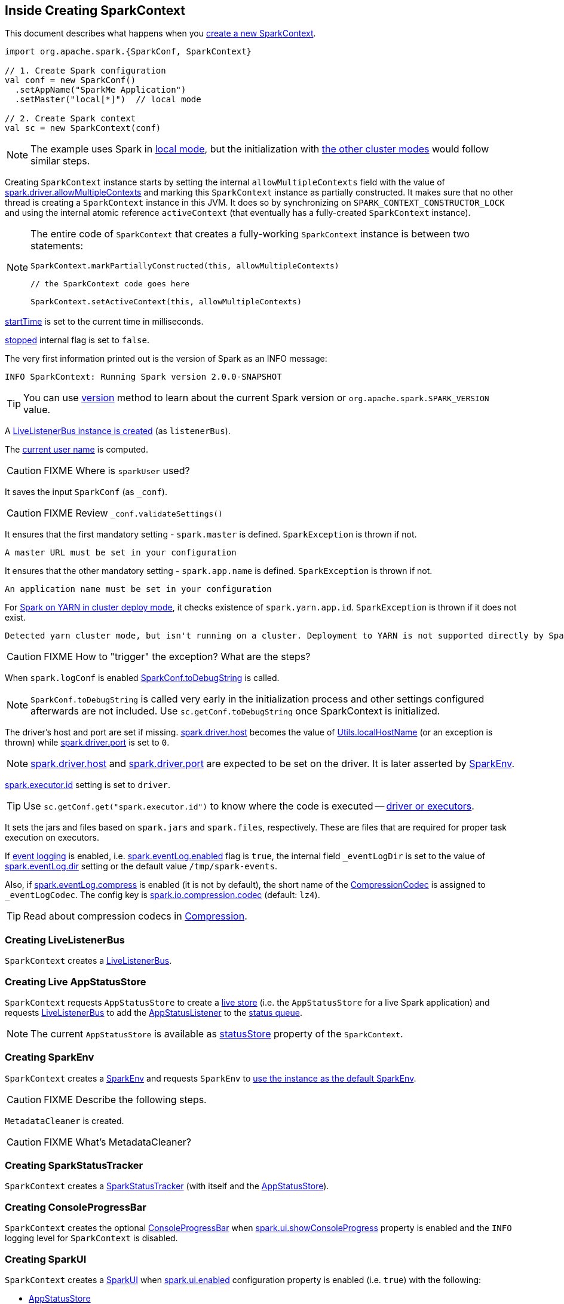 == Inside Creating SparkContext

This document describes what happens when you xref:ROOT:SparkContext.adoc#creating-instance[create a new SparkContext].

[source, scala]
----
import org.apache.spark.{SparkConf, SparkContext}

// 1. Create Spark configuration
val conf = new SparkConf()
  .setAppName("SparkMe Application")
  .setMaster("local[*]")  // local mode

// 2. Create Spark context
val sc = new SparkContext(conf)
----

NOTE: The example uses Spark in link:local/spark-local.adoc[local mode], but the initialization with link:spark-cluster.adoc[the other cluster modes] would follow similar steps.

Creating `SparkContext` instance starts by setting the internal `allowMultipleContexts` field with the value of xref:ROOT:SparkContext.adoc#spark.driver.allowMultipleContexts[spark.driver.allowMultipleContexts] and marking this `SparkContext` instance as partially constructed. It makes sure that no other thread is creating a `SparkContext` instance in this JVM. It does so by synchronizing on `SPARK_CONTEXT_CONSTRUCTOR_LOCK` and using the internal atomic reference `activeContext` (that eventually has a fully-created `SparkContext` instance).

[NOTE]
====
The entire code of `SparkContext` that creates a fully-working `SparkContext` instance is between two statements:

[source, scala]
----
SparkContext.markPartiallyConstructed(this, allowMultipleContexts)

// the SparkContext code goes here

SparkContext.setActiveContext(this, allowMultipleContexts)
----
====

xref:ROOT:SparkContext.adoc#startTime[startTime] is set to the current time in milliseconds.

<<stopped, stopped>> internal flag is set to `false`.

The very first information printed out is the version of Spark as an INFO message:

```
INFO SparkContext: Running Spark version 2.0.0-SNAPSHOT
```

TIP: You can use xref:ROOT:SparkContext.adoc#version[version] method to learn about the current Spark version or `org.apache.spark.SPARK_VERSION` value.

A link:spark-scheduler-LiveListenerBus.adoc#creating-instance[LiveListenerBus instance is created] (as `listenerBus`).

[[sparkUser]]
The xref:ROOT:SparkContext.adoc#sparkUser[current user name] is computed.

CAUTION: FIXME Where is `sparkUser` used?

It saves the input `SparkConf` (as `_conf`).

CAUTION: FIXME Review `_conf.validateSettings()`

It ensures that the first mandatory setting - `spark.master` is defined. `SparkException` is thrown if not.

```
A master URL must be set in your configuration
```

It ensures that the other mandatory setting - `spark.app.name` is defined. `SparkException` is thrown if not.

```
An application name must be set in your configuration
```

For link:yarn/spark-yarn-cluster-yarnclusterschedulerbackend.adoc[Spark on YARN in cluster deploy mode], it checks existence of `spark.yarn.app.id`. `SparkException` is thrown if it does not exist.

```
Detected yarn cluster mode, but isn't running on a cluster. Deployment to YARN is not supported directly by SparkContext. Please use spark-submit.
```

CAUTION: FIXME How to "trigger" the exception? What are the steps?

When `spark.logConf` is enabled xref:ROOT:SparkConf.adoc[SparkConf.toDebugString] is called.

NOTE: `SparkConf.toDebugString` is called very early in the initialization process and other settings configured afterwards are not included. Use `sc.getConf.toDebugString` once SparkContext is initialized.

The driver's host and port are set if missing. link:spark-driver.adoc#spark_driver_host[spark.driver.host] becomes the value of <<localHostName, Utils.localHostName>> (or an exception is thrown) while link:spark-driver.adoc#spark_driver_port[spark.driver.port] is set to `0`.

NOTE: link:spark-driver.adoc#spark_driver_host[spark.driver.host] and link:spark-driver.adoc#spark_driver_port[spark.driver.port] are expected to be set on the driver. It is later asserted by xref:core:SparkEnv.adoc#createDriverEnv[SparkEnv].

xref:executor:Executor.adoc#spark.executor.id[spark.executor.id] setting is set to `driver`.

TIP: Use `sc.getConf.get("spark.executor.id")` to know where the code is executed -- xref:core:SparkEnv.adoc[driver or executors].

It sets the jars and files based on `spark.jars` and `spark.files`, respectively. These are files that are required for proper task execution on executors.

If xref:spark-history-server:EventLoggingListener.adoc[event logging] is enabled, i.e. link:EventLoggingListener.adoc#spark_eventLog_enabled[spark.eventLog.enabled] flag is `true`, the internal field `_eventLogDir` is set to the value of link:EventLoggingListener.adoc#spark_eventLog_dir[spark.eventLog.dir] setting or the default value `/tmp/spark-events`.

[[_eventLogCodec]]
Also, if xref:spark-history-server:EventLoggingListener.adoc#spark_eventLog_compress[spark.eventLog.compress] is enabled (it is not by default), the short name of the xref:io:CompressionCodec.adoc[CompressionCodec] is assigned to `_eventLogCodec`. The config key is xref:core:BroadcastManager.adoc#spark_io_compression_codec[spark.io.compression.codec] (default: `lz4`).

TIP: Read about compression codecs in xref:core:BroadcastManager.adoc#compression[Compression].

=== [[_listenerBus]] Creating LiveListenerBus

`SparkContext` creates a link:spark-scheduler-LiveListenerBus.adoc#creating-instance[LiveListenerBus].

=== [[_statusStore]] Creating Live AppStatusStore

`SparkContext` requests `AppStatusStore` to create a link:spark-core-AppStatusStore.adoc#createLiveStore[live store] (i.e. the `AppStatusStore` for a live Spark application) and requests <<listenerBus, LiveListenerBus>> to add the link:spark-core-AppStatusStore.adoc#listener[AppStatusListener] to the link:spark-scheduler-LiveListenerBus.adoc#addToStatusQueue[status queue].

NOTE: The current `AppStatusStore` is available as xref:ROOT:SparkContext.adoc#statusStore[statusStore] property of the `SparkContext`.

=== [[_env]] Creating SparkEnv

`SparkContext` creates a <<createSparkEnv, SparkEnv>> and requests `SparkEnv` to xref:core:SparkEnv.adoc#set[use the instance as the default SparkEnv].

CAUTION: FIXME Describe the following steps.

`MetadataCleaner` is created.

CAUTION: FIXME What's MetadataCleaner?

=== [[_statusTracker]] Creating SparkStatusTracker

`SparkContext` creates a link:spark-sparkcontext-SparkStatusTracker.adoc#creating-instance[SparkStatusTracker] (with itself and the <<_statusStore, AppStatusStore>>).

=== [[_progressBar]] Creating ConsoleProgressBar

`SparkContext` creates the optional link:spark-sparkcontext-ConsoleProgressBar.adoc#creating-instance[ConsoleProgressBar] when link:spark-webui-properties.adoc#spark.ui.showConsoleProgress[spark.ui.showConsoleProgress] property is enabled and the `INFO` logging level for `SparkContext` is disabled.

=== [[_ui]][[ui]] Creating SparkUI

`SparkContext` creates a link:spark-webui-SparkUI.adoc#create[SparkUI] when link:spark-webui-properties.adoc#spark.ui.enabled[spark.ui.enabled] configuration property is enabled (i.e. `true`) with the following:

* <<_statusStore, AppStatusStore>>

* Name of the Spark application that is exactly the value of xref:ROOT:SparkConf.adoc#spark.app.name[spark.app.name] configuration property

* Empty base path

NOTE: link:spark-webui-properties.adoc#spark.ui.enabled[spark.ui.enabled] Spark property is assumed enabled when undefined.

CAUTION: FIXME Where's `_ui` used?

A Hadoop configuration is created. See xref:ROOT:SparkContext.adoc#hadoopConfiguration[Hadoop Configuration].

[[jars]]
If there are jars given through the SparkContext constructor, they are added using `addJar`.

[[files]]
If there were files specified, they are added using xref:ROOT:SparkContext.adoc#addFile[addFile].

At this point in time, the amount of memory to allocate to each executor (as `_executorMemory`) is calculated. It is the value of xref:executor:Executor.adoc#spark.executor.memory[spark.executor.memory] setting, or xref:ROOT:SparkContext.adoc#environment-variables[SPARK_EXECUTOR_MEMORY] environment variable (or currently-deprecated `SPARK_MEM`), or defaults to `1024`.

`_executorMemory` is later available as `sc.executorMemory` and used for LOCAL_CLUSTER_REGEX, link:spark-standalone.adoc#SparkDeploySchedulerBackend[Spark Standalone's SparkDeploySchedulerBackend], to set `executorEnvs("SPARK_EXECUTOR_MEMORY")`, MesosSchedulerBackend, CoarseMesosSchedulerBackend.

The value of `SPARK_PREPEND_CLASSES` environment variable is included in `executorEnvs`.

[CAUTION]
====
FIXME

* What's `_executorMemory`?
* What's the unit of the value of `_executorMemory` exactly?
* What are "SPARK_TESTING", "spark.testing"? How do they contribute to `executorEnvs`?
* What's `executorEnvs`?
====

The Mesos scheduler backend's configuration is included in `executorEnvs`, i.e. xref:ROOT:SparkContext.adoc#environment-variables[SPARK_EXECUTOR_MEMORY], `_conf.getExecutorEnv`, and `SPARK_USER`.

[[_heartbeatReceiver]]
`SparkContext` registers link:spark-HeartbeatReceiver.adoc[HeartbeatReceiver RPC endpoint].

`SparkContext` object is requested to xref:ROOT:SparkContext.adoc#createTaskScheduler[create the SchedulerBackend with the TaskScheduler] (for the given master URL) and the result becomes the internal `_schedulerBackend` and `_taskScheduler`.

NOTE: The internal `_schedulerBackend` and `_taskScheduler` are used by `schedulerBackend` and `taskScheduler` methods, respectively.

xref:scheduler:DAGScheduler.adoc#creating-instance[DAGScheduler is created] (as `_dagScheduler`).

[[TaskSchedulerIsSet]]
`SparkContext` sends a blocking link:spark-HeartbeatReceiver.adoc#TaskSchedulerIsSet[`TaskSchedulerIsSet` message to HeartbeatReceiver RPC endpoint] (to inform that the `TaskScheduler` is now available).

=== [[taskScheduler-start]] Starting TaskScheduler

`SparkContext` xref:scheduler:TaskScheduler.adoc#start[starts `TaskScheduler`].

=== [[_applicationId]][[_applicationAttemptId]] Setting Spark Application's and Execution Attempt's IDs -- `_applicationId` and `_applicationAttemptId`

`SparkContext` sets the internal fields -- `_applicationId` and `_applicationAttemptId` -- (using `applicationId` and `applicationAttemptId` methods from the xref:scheduler:TaskScheduler.adoc#contract[TaskScheduler Contract]).

NOTE: `SparkContext` requests `TaskScheduler` for the xref:scheduler:TaskScheduler.adoc#applicationId[unique identifier of a Spark application] (that is currently only implemented by xref:scheduler:TaskSchedulerImpl.adoc#applicationId[TaskSchedulerImpl] that uses `SchedulerBackend` to xref:scheduler:SchedulerBackend.adoc#applicationId[request the identifier]).

NOTE: The unique identifier of a Spark application is used to initialize link:spark-webui-SparkUI.adoc#setAppId[SparkUI] and xref:storage:BlockManager.adoc#initialize[BlockManager].

NOTE: `_applicationAttemptId` is used when `SparkContext` is requested for the xref:ROOT:SparkContext.adoc#applicationAttemptId[unique identifier of execution attempt of a Spark application] and when `EventLoggingListener` xref:spark-history-server:EventLoggingListener.adoc#creating-instance[is created].

=== [[spark.app.id]] Setting spark.app.id Spark Property in SparkConf

`SparkContext` sets xref:ROOT:SparkConf.adoc#spark.app.id[spark.app.id] property to be the <<_applicationId, unique identifier of a Spark application>> and, if enabled, link:spark-webui-SparkUI.adoc#setAppId[passes it on to `SparkUI`].

=== [[BlockManager-initialization]] Initializing BlockManager

The xref:storage:BlockManager.adoc#initialize[BlockManager (for the driver) is initialized] (with `_applicationId`).

=== [[MetricsSystem-start]] Starting MetricsSystem

`SparkContext` requests the `MetricsSystem` to link:spark-metrics-MetricsSystem.adoc#start[start].

NOTE: `SparkContext` starts `MetricsSystem` after <<spark.app.id, setting spark.app.id Spark property>> as `MetricsSystem` uses it to link:spark-metrics-MetricsSystem.adoc#buildRegistryName[build unique identifiers fo metrics sources].

=== [[MetricsSystem-getServletHandlers]] Requesting JSON Servlet Handler

`SparkContext` requests the `MetricsSystem` for a link:spark-metrics-MetricsSystem.adoc#getServletHandlers[JSON servlet handler] and requests the <<_ui, SparkUI>> to link:spark-webui-WebUI.adoc#attachHandler[attach it].

[[_eventLogger]]
`_eventLogger` is created and started if `isEventLogEnabled`. It uses xref:spark-history-server:EventLoggingListener.adoc[EventLoggingListener] that gets registered to link:spark-scheduler-LiveListenerBus.adoc[LiveListenerBus].

CAUTION: FIXME Why is `_eventLogger` required to be the internal field of SparkContext? Where is this used?

[[ExecutorAllocationManager]]
For xref:ROOT:spark-dynamic-allocation.adoc[], link:spark-ExecutorAllocationManager.adoc#creating-instance[`ExecutorAllocationManager` is created] (as `_executorAllocationManager`) and immediately link:spark-ExecutorAllocationManager.adoc#start[started].

NOTE: `_executorAllocationManager` is exposed (as a method) to link:yarn/spark-yarn-yarnschedulerbackend.adoc#reset[YARN scheduler backends to reset their state to the initial state].

[[_cleaner]][[ContextCleaner]]
With xref:ROOT:configuration-properties.adoc#spark.cleaner.referenceTracking[spark.cleaner.referenceTracking] configuration property enabled, `SparkContext` xref:core:ContextCleaner.adoc#creating-instance[creates `ContextCleaner`] (as `_cleaner`) and xref:core:ContextCleaner.adoc#start[started] immediately. Otherwise, `_cleaner` is empty.

CAUTION: FIXME It'd be quite useful to have all the properties with their default values in `sc.getConf.toDebugString`, so when a configuration is not included but does change Spark runtime configuration, it should be added to `_conf`.

[[registering_SparkListeners]]
It <<setupAndStartListenerBus, registers user-defined listeners and starts `SparkListenerEvent` event delivery to the listeners>>.

[[postEnvironmentUpdate]]
`postEnvironmentUpdate` is called that posts link:spark-scheduler-SparkListener.adoc#SparkListenerEnvironmentUpdate[SparkListenerEnvironmentUpdate] message on link:spark-scheduler-LiveListenerBus.adoc[LiveListenerBus] with information about Task Scheduler's scheduling mode, added jar and file paths, and other environmental details. They are displayed in web UI's link:spark-webui-environment.adoc[Environment tab].

[[postApplicationStart]]
link:spark-scheduler-SparkListener.adoc#SparkListenerApplicationStart[SparkListenerApplicationStart] message is posted to link:spark-scheduler-LiveListenerBus.adoc[LiveListenerBus] (using the internal `postApplicationStart` method).

[[postStartHook]]
`TaskScheduler` xref:scheduler:TaskScheduler.adoc#postStartHook[is notified that `SparkContext` is almost fully initialized].

NOTE: xref:scheduler:TaskScheduler.adoc#postStartHook[TaskScheduler.postStartHook] does nothing by default, but custom implementations offer more advanced features, i.e. `TaskSchedulerImpl` xref:scheduler:TaskSchedulerImpl.adoc#postStartHook[blocks the current thread until `SchedulerBackend` is ready]. There is also `YarnClusterScheduler` for Spark on YARN in `cluster` deploy mode.

=== [[registerSource]] Registering Metrics Sources

`SparkContext` requests `MetricsSystem` to link:spark-metrics-MetricsSystem.adoc#registerSource[register metrics sources] for the following services:

. xref:scheduler:DAGScheduler.adoc#metricsSource[DAGScheduler]
. link:spark-BlockManager-BlockManagerSource.adoc[BlockManager]
. link:spark-ExecutorAllocationManager.adoc#executorAllocationManagerSource[ExecutorAllocationManager] (for xref:ROOT:spark-dynamic-allocation.adoc[])

=== [[addShutdownHook]] Adding Shutdown Hook

`SparkContext` adds a shutdown hook (using `ShutdownHookManager.addShutdownHook()`).

You should see the following DEBUG message in the logs:

```
DEBUG Adding shutdown hook
```

CAUTION: FIXME ShutdownHookManager.addShutdownHook()

Any non-fatal Exception leads to termination of the Spark context instance.

CAUTION: FIXME What does `NonFatal` represent in Scala?

CAUTION: FIXME Finish me

=== [[nextShuffleId]][[nextRddId]] Initializing nextShuffleId and nextRddId Internal Counters

`nextShuffleId` and `nextRddId` start with `0`.

CAUTION: FIXME Where are `nextShuffleId` and `nextRddId` used?

A new instance of Spark context is created and ready for operation.

=== [[getClusterManager]] Loading External Cluster Manager for URL (getClusterManager method)

[source, scala]
----
getClusterManager(url: String): Option[ExternalClusterManager]
----

`getClusterManager` loads xref:scheduler:ExternalClusterManager.adoc[] that xref:scheduler:ExternalClusterManager.adoc#canCreate[can handle the input `url`].

If there are two or more external cluster managers that could handle `url`, a `SparkException` is thrown:

```
Multiple Cluster Managers ([serviceLoaders]) registered for the url [url].
```

NOTE: `getClusterManager` uses Java's link:++https://docs.oracle.com/javase/8/docs/api/java/util/ServiceLoader.html#load-java.lang.Class-java.lang.ClassLoader-++[ServiceLoader.load] method.

NOTE: `getClusterManager` is used to find a cluster manager for a master URL when xref:ROOT:SparkContext.adoc#createTaskScheduler[creating a `SchedulerBackend` and a `TaskScheduler` for the driver].

=== [[setupAndStartListenerBus]] setupAndStartListenerBus

[source, scala]
----
setupAndStartListenerBus(): Unit
----

`setupAndStartListenerBus` is an internal method that reads link:spark-scheduler-LiveListenerBus.adoc#spark_extraListeners[spark.extraListeners] setting from the current xref:ROOT:SparkConf.adoc[SparkConf] to create and register link:spark-scheduler-SparkListener.adoc#SparkListenerInterface[SparkListenerInterface] listeners.

It expects that the class name represents a `SparkListenerInterface` listener with one of the following constructors (in this order):

* a single-argument constructor that accepts xref:ROOT:SparkConf.adoc[SparkConf]
* a zero-argument constructor

`setupAndStartListenerBus` link:spark-scheduler-LiveListenerBus.adoc#ListenerBus-addListener[registers every listener class].

You should see the following INFO message in the logs:

```
INFO Registered listener [className]
```

It link:spark-scheduler-LiveListenerBus.adoc#start[starts LiveListenerBus] and records it in the internal `_listenerBusStarted`.

When no single-`SparkConf` or zero-argument constructor could be found for a class name in link:spark-scheduler-LiveListenerBus.adoc#spark_extraListeners[spark.extraListeners] setting, a `SparkException` is thrown with the message:

```
[className] did not have a zero-argument constructor or a single-argument constructor that accepts SparkConf. Note: if the class is defined inside of another Scala class, then its constructors may accept an implicit parameter that references the enclosing class; in this case, you must define the listener as a top-level class in order to prevent this extra parameter from breaking Spark's ability to find a valid constructor.
```

Any exception while registering a link:spark-scheduler-SparkListener.adoc#SparkListenerInterface[SparkListenerInterface] listener xref:ROOT:SparkContext.adoc#stop[stops the SparkContext] and a `SparkException` is thrown and the source exception's message.

```
Exception when registering SparkListener
```

[TIP]
====
Set `INFO` on `org.apache.spark.SparkContext` logger to see the extra listeners being registered.

```
INFO SparkContext: Registered listener pl.japila.spark.CustomSparkListener
```
====

=== [[createSparkEnv]] Creating SparkEnv for Driver -- `createSparkEnv` Method

[source, scala]
----
createSparkEnv(
  conf: SparkConf,
  isLocal: Boolean,
  listenerBus: LiveListenerBus): SparkEnv
----

`createSparkEnv` simply delegates the call to xref:core:SparkEnv.adoc#createDriverEnv[SparkEnv to create a `SparkEnv` for the driver].

It calculates the number of cores to `1` for `local` master URL, the number of processors available for JVM for `*` or the exact number in the master URL, or `0` for the cluster master URLs.

=== [[getCurrentUserName]] `Utils.getCurrentUserName` Method

[source, scala]
----
getCurrentUserName(): String
----

`getCurrentUserName` computes the user name who has started the xref:ROOT:SparkContext.adoc[SparkContext] instance.

NOTE: It is later available as xref:ROOT:SparkContext.adoc#sparkUser[SparkContext.sparkUser].

Internally, it reads xref:ROOT:SparkContext.adoc#SPARK_USER[SPARK_USER] environment variable and, if not set, reverts to Hadoop Security API's `UserGroupInformation.getCurrentUser().getShortUserName()`.

NOTE: It is another place where Spark relies on Hadoop API for its operation.

=== [[localHostName]] `Utils.localHostName` Method

`localHostName` computes the local host name.

It starts by checking `SPARK_LOCAL_HOSTNAME` environment variable for the value. If it is not defined, it uses `SPARK_LOCAL_IP` to find the name (using `InetAddress.getByName`). If it is not defined either, it calls `InetAddress.getLocalHost` for the name.

NOTE: `Utils.localHostName` is executed while xref:ROOT:SparkContext.adoc#creating-instance[`SparkContext` is created] and also to compute the default value of link:spark-driver.adoc#spark_driver_host[spark.driver.host Spark property].

CAUTION: FIXME Review the rest.

=== [[stopped]] `stopped` Flag

CAUTION: FIXME Where is this used?
